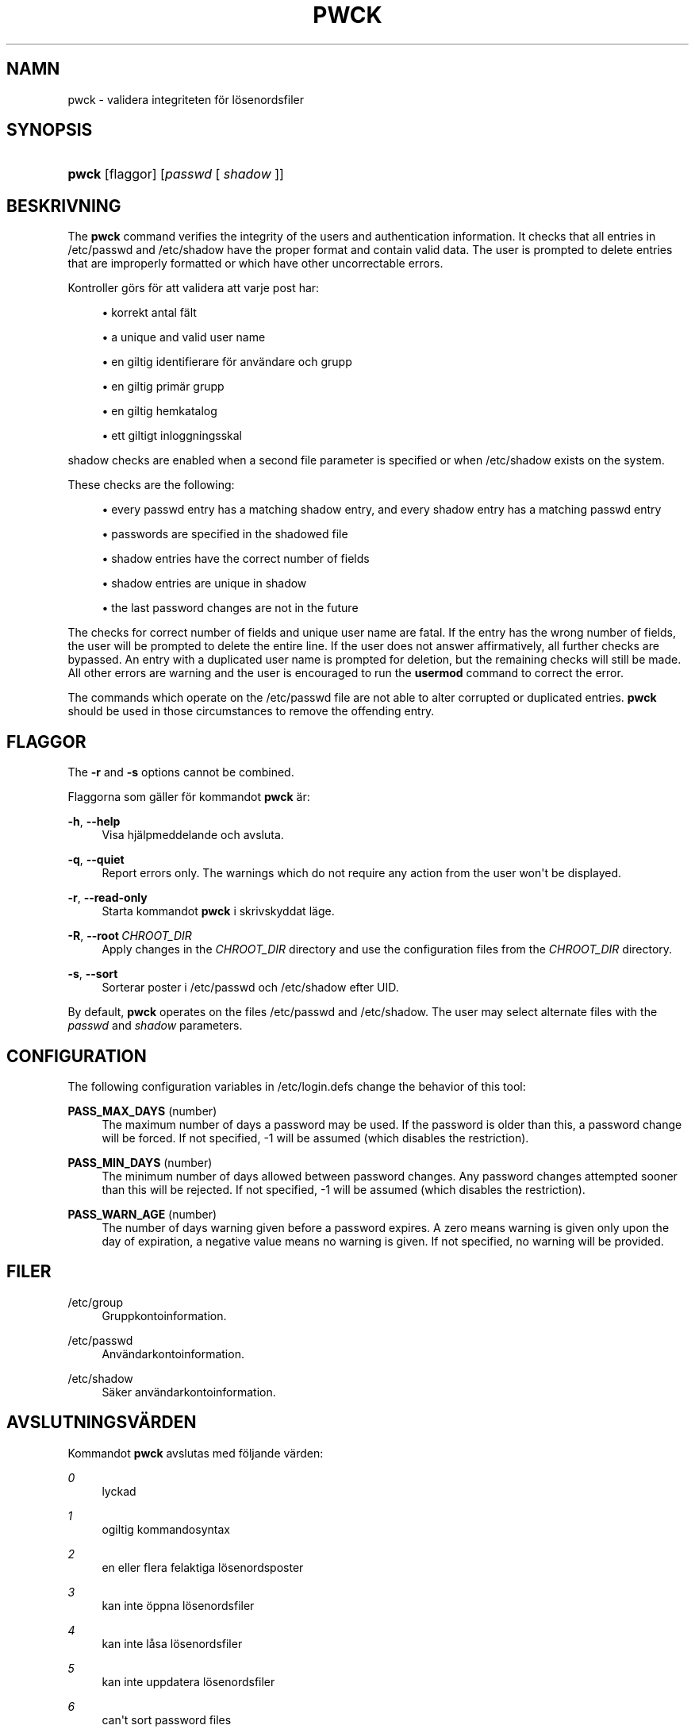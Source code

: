 '\" t
.\"     Title: pwck
.\"    Author: Julianne Frances Haugh
.\" Generator: DocBook XSL Stylesheets v1.78.1 <http://docbook.sf.net/>
.\"      Date: 09-05-2014
.\"    Manual: Systemhanteringskommandon
.\"    Source: shadow-utils 4.2
.\"  Language: Swedish
.\"
.TH "PWCK" "8" "09-05-2014" "shadow\-utils 4\&.2" "Systemhanteringskommandon"
.\" -----------------------------------------------------------------
.\" * Define some portability stuff
.\" -----------------------------------------------------------------
.\" ~~~~~~~~~~~~~~~~~~~~~~~~~~~~~~~~~~~~~~~~~~~~~~~~~~~~~~~~~~~~~~~~~
.\" http://bugs.debian.org/507673
.\" http://lists.gnu.org/archive/html/groff/2009-02/msg00013.html
.\" ~~~~~~~~~~~~~~~~~~~~~~~~~~~~~~~~~~~~~~~~~~~~~~~~~~~~~~~~~~~~~~~~~
.ie \n(.g .ds Aq \(aq
.el       .ds Aq '
.\" -----------------------------------------------------------------
.\" * set default formatting
.\" -----------------------------------------------------------------
.\" disable hyphenation
.nh
.\" disable justification (adjust text to left margin only)
.ad l
.\" -----------------------------------------------------------------
.\" * MAIN CONTENT STARTS HERE *
.\" -----------------------------------------------------------------
.SH "NAMN"
pwck \- validera integriteten f\(:or l\(:osenordsfiler
.SH "SYNOPSIS"
.HP \w'\fBpwck\fR\ 'u
\fBpwck\fR [flaggor] [\fIpasswd\fR\ [\ \fIshadow\fR\ ]]
.SH "BESKRIVNING"
.PP
The
\fBpwck\fR
command verifies the integrity of the users and authentication information\&. It checks that all entries in
/etc/passwd
and
/etc/shadow
have the proper format and contain valid data\&. The user is prompted to delete entries that are improperly formatted or which have other uncorrectable errors\&.
.PP
Kontroller g\(:ors f\(:or att validera att varje post har:
.sp
.RS 4
.ie n \{\
\h'-04'\(bu\h'+03'\c
.\}
.el \{\
.sp -1
.IP \(bu 2.3
.\}
korrekt antal f\(:alt
.RE
.sp
.RS 4
.ie n \{\
\h'-04'\(bu\h'+03'\c
.\}
.el \{\
.sp -1
.IP \(bu 2.3
.\}
a unique and valid user name
.RE
.sp
.RS 4
.ie n \{\
\h'-04'\(bu\h'+03'\c
.\}
.el \{\
.sp -1
.IP \(bu 2.3
.\}
en giltig identifierare f\(:or anv\(:andare och grupp
.RE
.sp
.RS 4
.ie n \{\
\h'-04'\(bu\h'+03'\c
.\}
.el \{\
.sp -1
.IP \(bu 2.3
.\}
en giltig prim\(:ar grupp
.RE
.sp
.RS 4
.ie n \{\
\h'-04'\(bu\h'+03'\c
.\}
.el \{\
.sp -1
.IP \(bu 2.3
.\}
en giltig hemkatalog
.RE
.sp
.RS 4
.ie n \{\
\h'-04'\(bu\h'+03'\c
.\}
.el \{\
.sp -1
.IP \(bu 2.3
.\}
ett giltigt inloggningsskal
.RE
.PP
shadow
checks are enabled when a second file parameter is specified or when
/etc/shadow
exists on the system\&.
.PP
These checks are the following:
.sp
.RS 4
.ie n \{\
\h'-04'\(bu\h'+03'\c
.\}
.el \{\
.sp -1
.IP \(bu 2.3
.\}
every passwd entry has a matching shadow entry, and every shadow entry has a matching passwd entry
.RE
.sp
.RS 4
.ie n \{\
\h'-04'\(bu\h'+03'\c
.\}
.el \{\
.sp -1
.IP \(bu 2.3
.\}
passwords are specified in the shadowed file
.RE
.sp
.RS 4
.ie n \{\
\h'-04'\(bu\h'+03'\c
.\}
.el \{\
.sp -1
.IP \(bu 2.3
.\}
shadow entries have the correct number of fields
.RE
.sp
.RS 4
.ie n \{\
\h'-04'\(bu\h'+03'\c
.\}
.el \{\
.sp -1
.IP \(bu 2.3
.\}
shadow entries are unique in shadow
.RE
.sp
.RS 4
.ie n \{\
\h'-04'\(bu\h'+03'\c
.\}
.el \{\
.sp -1
.IP \(bu 2.3
.\}
the last password changes are not in the future
.RE
.PP
The checks for correct number of fields and unique user name are fatal\&. If the entry has the wrong number of fields, the user will be prompted to delete the entire line\&. If the user does not answer affirmatively, all further checks are bypassed\&. An entry with a duplicated user name is prompted for deletion, but the remaining checks will still be made\&. All other errors are warning and the user is encouraged to run the
\fBusermod\fR
command to correct the error\&.
.PP
The commands which operate on the
/etc/passwd
file are not able to alter corrupted or duplicated entries\&.
\fBpwck\fR
should be used in those circumstances to remove the offending entry\&.
.SH "FLAGGOR"
.PP
The
\fB\-r\fR
and
\fB\-s\fR
options cannot be combined\&.
.PP
Flaggorna som g\(:aller f\(:or kommandot
\fBpwck\fR
\(:ar:
.PP
\fB\-h\fR, \fB\-\-help\fR
.RS 4
Visa hj\(:alpmeddelande och avsluta\&.
.RE
.PP
\fB\-q\fR, \fB\-\-quiet\fR
.RS 4
Report errors only\&. The warnings which do not require any action from the user won\*(Aqt be displayed\&.
.RE
.PP
\fB\-r\fR, \fB\-\-read\-only\fR
.RS 4
Starta kommandot
\fBpwck\fR
i skrivskyddat l\(:age\&.
.RE
.PP
\fB\-R\fR, \fB\-\-root\fR\ \&\fICHROOT_DIR\fR
.RS 4
Apply changes in the
\fICHROOT_DIR\fR
directory and use the configuration files from the
\fICHROOT_DIR\fR
directory\&.
.RE
.PP
\fB\-s\fR, \fB\-\-sort\fR
.RS 4
Sorterar poster i
/etc/passwd
och
/etc/shadow
efter UID\&.
.RE
.PP
By default,
\fBpwck\fR
operates on the files
/etc/passwd
and
/etc/shadow\&. The user may select alternate files with the
\fIpasswd\fR
and
\fIshadow\fR
parameters\&.
.SH "CONFIGURATION"
.PP
The following configuration variables in
/etc/login\&.defs
change the behavior of this tool:
.PP
\fBPASS_MAX_DAYS\fR (number)
.RS 4
The maximum number of days a password may be used\&. If the password is older than this, a password change will be forced\&. If not specified, \-1 will be assumed (which disables the restriction)\&.
.RE
.PP
\fBPASS_MIN_DAYS\fR (number)
.RS 4
The minimum number of days allowed between password changes\&. Any password changes attempted sooner than this will be rejected\&. If not specified, \-1 will be assumed (which disables the restriction)\&.
.RE
.PP
\fBPASS_WARN_AGE\fR (number)
.RS 4
The number of days warning given before a password expires\&. A zero means warning is given only upon the day of expiration, a negative value means no warning is given\&. If not specified, no warning will be provided\&.
.RE
.SH "FILER"
.PP
/etc/group
.RS 4
Gruppkontoinformation\&.
.RE
.PP
/etc/passwd
.RS 4
Anv\(:andarkontoinformation\&.
.RE
.PP
/etc/shadow
.RS 4
S\(:aker anv\(:andarkontoinformation\&.
.RE
.SH "AVSLUTNINGSV\(:ARDEN"
.PP
Kommandot
\fBpwck\fR
avslutas med f\(:oljande v\(:arden:
.PP
\fI0\fR
.RS 4
lyckad
.RE
.PP
\fI1\fR
.RS 4
ogiltig kommandosyntax
.RE
.PP
\fI2\fR
.RS 4
en eller flera felaktiga l\(:osenordsposter
.RE
.PP
\fI3\fR
.RS 4
kan inte \(:oppna l\(:osenordsfiler
.RE
.PP
\fI4\fR
.RS 4
kan inte l\(oasa l\(:osenordsfiler
.RE
.PP
\fI5\fR
.RS 4
kan inte uppdatera l\(:osenordsfiler
.RE
.PP
\fI6\fR
.RS 4
can\*(Aqt sort password files
.RE
.SH "SE OCKS\(oA"
.PP
\fBgroup\fR(5),
\fBgrpck\fR(8),
\fBpasswd\fR(5),
\fBshadow\fR(5),
\fBusermod\fR(8)\&.
